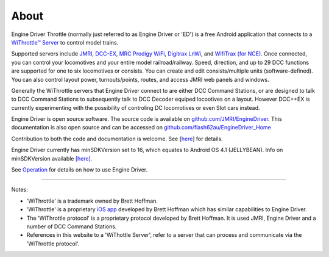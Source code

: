 *******************************************
About
*******************************************
.. meta::
   :description: JMRI Engine Driver Throttle
   :keywords: Engine Driver EngineDriver JMRI manual help

.. image:: ../_static/images/screenshots/throttle_horizontal_switching_colorful.png
   :scale: 12 %
   :align: right

Engine Driver Throttle (normally just referred to as Engine Driver or 'ED') is a free Android application that connects to a `WiThrottle™ Server <https://jmri.org/help/en/package/jmri/jmrit/withrottle/UserInterface.shtml>`_ to control model trains. 

Supported servers include `JMRI <https://jmri.org/>`_, `DCC-EX <https://dcc-ex.com/>`_, `MRC Prodigy WiFi <https://www.modelrectifier.com/category-s/332.htm>`_, `Digitrax LnWi <https://www.digitrax.com/products/wireless/lnwi/>`_, and `WifiTrax (for NCE) <http://wifitrax.com/products/product-WFD-30-detail.html>`_. 
Once connected, you can control your locomotives and your entire model railroad/railway. Speed, direction, and up to 29 DCC functions are supported for one to six locomotives or consists. You can create and edit consists/multiple units (software-defined). You can also control layout power, turnouts/points, routes, and access JMRI web panels and windows.

Generally the WiThrottle servers that Engine Driver connect to are either DCC Command Stations, or are designed to talk to DCC Command Stations to subsequently talk to DCC Decoder equiped locootives on a layout.  However DCC++EX is currently experimenting with the possibility of controling DC locomotives or even Slot cars instead.

Engine Driver is open source software. The source code is available on `github.com/JMRI/EngineDriver <https://github.com/JMRI/EngineDriver>`_.
This documentation is also open source and can be accessed on `github.com/flash62au/EngineDriver_Home <https://github.com/flash62au/EngineDriver_Home>`_

Contribution to both the code and documentation is welcome.  See [`here <../contributing/index.html>`_] for details.

Engine Driver currently has minSDKVersion set to 16, which equates to Android OS 4.1 (JELLYBEAN). 
Info on minSDKVersion available `[here] <https://developer.android.com/guide/topics/manifest/uses-sdk-element#ApiLevels>`_.

See `Operation <./operation/index.html>`_ for details on how to use Engine Driver.

----

Notes:

* 'WiThrottle' is a trademark owned by Brett Hoffman.
* 'WiThrottle' is a proprietary `iOS app <https://www.withrottle.com/html/home.html>`_ developed by Brett Hoffman which has similar capabilities to Engine Driver.
* The 'WiThrottle protocol' is a proprietary protocol developed by Brett Hoffman.  It is used JMRI, Engine Driver and a number of DCC Command Stations.
* References in this website to a 'WiThottle Server', refer to a server that can process and communicate via the 'WiThrottle protocol'.
